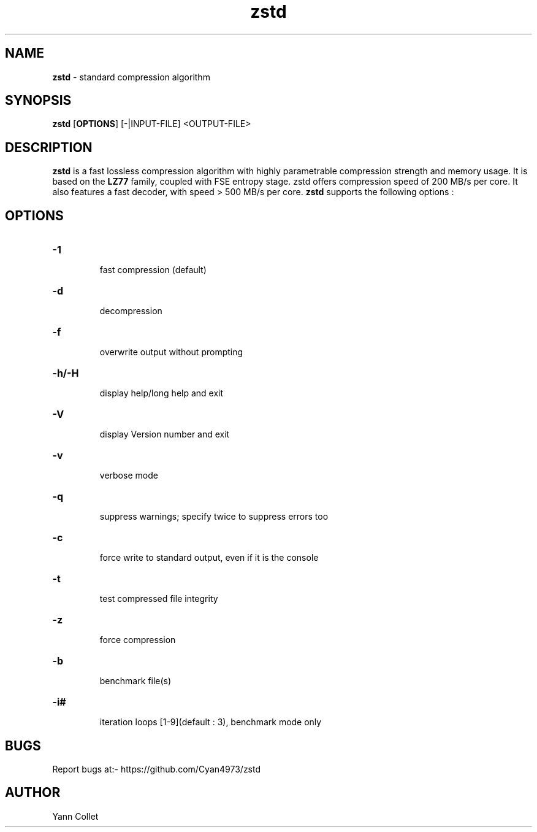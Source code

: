 \"
\" zstd.1: This is a manual page for 'zstd' program. This file is part of the
\" zstd <https://github.com/Cyan4973/zstd> project.
\"

\" No hyphenation
.hy 0
.nr HY 0

.TH zstd "1" "2015-01-22" "zstd" "User Commands"
.SH NAME
\fBzstd\fR - standard compression algorithm

.SH SYNOPSIS
.TP 5
\fBzstd\fR [\fBOPTIONS\fR] [-|INPUT-FILE] <OUTPUT-FILE>

.SH DESCRIPTION
.PP
\fBzstd\fR is a fast lossless compression algorithm
with highly parametrable compression strength and memory usage.
It is based on the \fBLZ77\fR family, coupled with FSE entropy stage.
zstd offers compression speed of 200 MB/s per core.
It also features a fast decoder, with speed > 500 MB/s per core.
\fBzstd\fR supports the following options :

.SH OPTIONS
.TP
.B \-1
 fast compression (default)
.TP
.B \-d
 decompression
.TP
.B \-f
 overwrite output without prompting
.TP
.B \-h/\-H
 display help/long help and exit
.TP
.B \-V
 display Version number and exit
.TP
.B \-v
 verbose mode
.TP
.B \-q
 suppress warnings; specify twice to suppress errors too
.TP
.B \-c
 force write to standard output, even if it is the console
.TP
.B \-t
 test compressed file integrity
.TP
.B \-z
 force compression
.TP
.B \-b
 benchmark file(s)
.TP
.B \-i#
 iteration loops [1-9](default : 3), benchmark mode only

.SH BUGS
Report bugs at:- https://github.com/Cyan4973/zstd

.SH AUTHOR
Yann Collet
